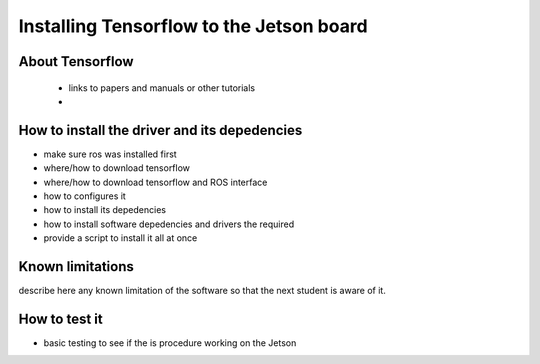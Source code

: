 
=============================================
Installing Tensorflow to the Jetson board
=============================================


About Tensorflow
-----------------------------

 - links to papers and manuals or other tutorials
 - 

How to install the driver and its depedencies
-----------------------------

- make sure ros was installed first
- where/how to download tensorflow
- where/how to download tensorflow and ROS interface
- how to configures it 
- how to install its depedencies
- how to install software depedencies and drivers the required
- provide a script to install it all at once

Known limitations
-----------------------------

describe here any known limitation of the software so that the next student is aware of it.

How to test it
-----------------------------

- basic testing to see if the  is procedure working on the Jetson



